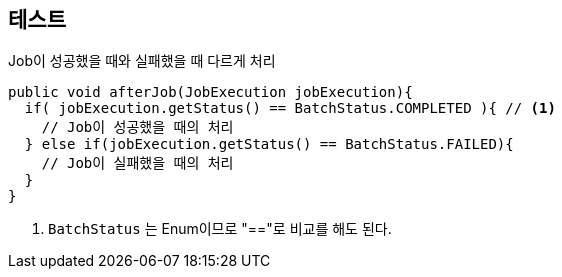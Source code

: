 == 테스트

[source,java]
.Job이 성공했을 때와 실패했을 때 다르게 처리
----
public void afterJob(JobExecution jobExecution){
  if( jobExecution.getStatus() == BatchStatus.COMPLETED ){ // <1>
    // Job이 성공했을 때의 처리
  } else if(jobExecution.getStatus() == BatchStatus.FAILED){
    // Job이 실패했을 때의 처리
  }
}
----
<1> `BatchStatus` 는 Enum이므로 "=="로 비교를 해도 된다.
